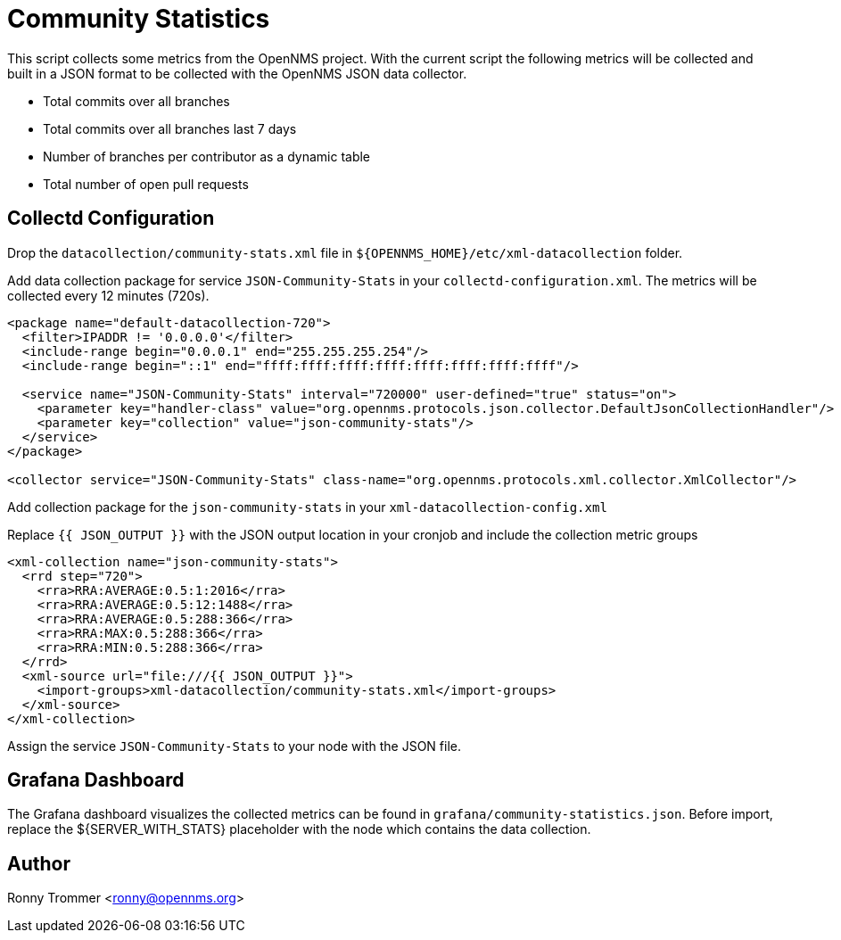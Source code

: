 = Community Statistics

This script collects some metrics from the OpenNMS project.
With the current script the following metrics will be collected and built in a JSON format to be collected with the OpenNMS JSON data collector.

- Total commits over all branches
- Total commits over all branches last 7 days
- Number of branches per contributor as a dynamic table
- Total number of open pull requests

== Collectd Configuration

Drop the `datacollection/community-stats.xml` file in `${OPENNMS_HOME}/etc/xml-datacollection` folder.

Add data collection package for service `JSON-Community-Stats` in your `collectd-configuration.xml`.
The metrics will be collected every 12 minutes (720s).

[source, xml]
----
<package name="default-datacollection-720">
  <filter>IPADDR != '0.0.0.0'</filter>
  <include-range begin="0.0.0.1" end="255.255.255.254"/>
  <include-range begin="::1" end="ffff:ffff:ffff:ffff:ffff:ffff:ffff:ffff"/>

  <service name="JSON-Community-Stats" interval="720000" user-defined="true" status="on">
    <parameter key="handler-class" value="org.opennms.protocols.json.collector.DefaultJsonCollectionHandler"/>
    <parameter key="collection" value="json-community-stats"/>
  </service>
</package>

<collector service="JSON-Community-Stats" class-name="org.opennms.protocols.xml.collector.XmlCollector"/>
----

Add collection package for the `json-community-stats` in your `xml-datacollection-config.xml`

.Replace `{{ JSON_OUTPUT }}` with the JSON output location in your cronjob and include the collection metric groups
[source, xml]
----
<xml-collection name="json-community-stats">
  <rrd step="720">
    <rra>RRA:AVERAGE:0.5:1:2016</rra>
    <rra>RRA:AVERAGE:0.5:12:1488</rra>
    <rra>RRA:AVERAGE:0.5:288:366</rra>
    <rra>RRA:MAX:0.5:288:366</rra>
    <rra>RRA:MIN:0.5:288:366</rra>
  </rrd>
  <xml-source url="file:///{{ JSON_OUTPUT }}">
    <import-groups>xml-datacollection/community-stats.xml</import-groups>
  </xml-source>
</xml-collection>
----

Assign the service `JSON-Community-Stats` to your node with the JSON file.

== Grafana Dashboard

The Grafana dashboard visualizes the collected metrics can be found in `grafana/community-statistics.json`.
Before import, replace the ${SERVER_WITH_STATS} placeholder with the node which contains the data collection.

== Author

Ronny Trommer <ronny@opennms.org>
